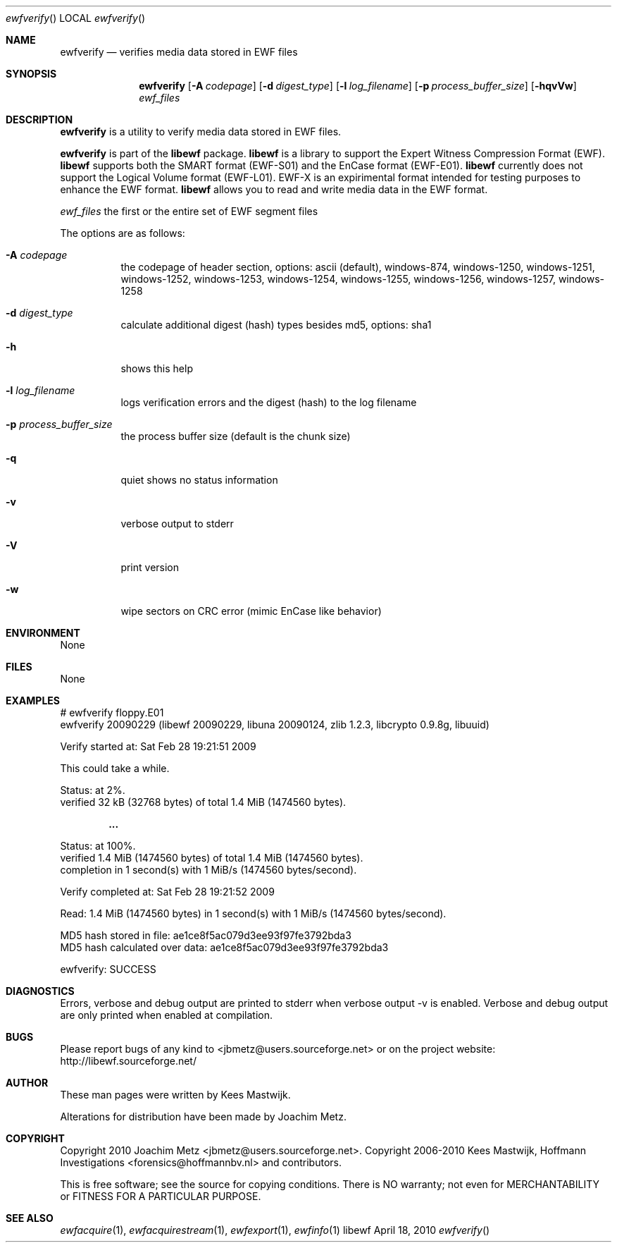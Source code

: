 .Dd April 18, 2010
.Dt ewfverify
.Os libewf
.Sh NAME
.Nm ewfverify
.Nd verifies media data stored in EWF files
.Sh SYNOPSIS
.Nm ewfverify
.Op Fl A Ar codepage
.Op Fl d Ar digest_type
.Op Fl l Ar log_filename
.Op Fl p Ar process_buffer_size
.Op Fl hqvVw
.Ar ewf_files
.Sh DESCRIPTION
.Nm ewfverify
is a utility to verify media data stored in EWF files.
.Pp
.Nm ewfverify
is part of the
.Nm libewf
package.
.Nm libewf
is a library to support the Expert Witness Compression Format (EWF).
.Nm libewf
supports both the SMART format (EWF-S01) and the EnCase format (EWF-E01).
.Nm libewf
currently does not support the Logical Volume format (EWF-L01). EWF-X is an expirimental format intended for testing purposes to enhance the EWF format.
.Nm libewf
allows you to read and write media data in the EWF format.
.Pp
.Ar ewf_files
the first or the entire set of EWF segment files
.Pp
The options are as follows:
.Bl -tag -width Ds
.It Fl A Ar codepage
the codepage of header section, options: ascii (default), windows-874, windows-1250, windows-1251, windows-1252, windows-1253, windows-1254, windows-1255, windows-1256, windows-1257, windows-1258
.It Fl d Ar digest_type
calculate additional digest (hash) types besides md5, options: sha1
.It Fl h
shows this help
.It Fl l Ar log_filename
logs verification errors and the digest (hash) to the log filename
.It Fl p Ar process_buffer_size
the process buffer size (default is the chunk size)
.It Fl q
quiet shows no status information
.It Fl v
verbose output to stderr
.It Fl V
print version
.It Fl w
wipe sectors on CRC error (mimic EnCase like behavior)
.El
.Sh ENVIRONMENT
None
.Sh FILES
None
.Sh EXAMPLES
.Bd -literal
# ewfverify floppy.E01
ewfverify 20090229 (libewf 20090229, libuna 20090124, zlib 1.2.3, libcrypto 0.9.8g, libuuid)

Verify started at: Sat Feb 28 19:21:51 2009

This could take a while.

Status: at 2%.
        verified 32 kB (32768 bytes) of total 1.4 MiB (1474560 bytes).

.Dl ...

Status: at 100%.
        verified 1.4 MiB (1474560 bytes) of total 1.4 MiB (1474560 bytes).
        completion in 1 second(s) with 1 MiB/s (1474560 bytes/second).

Verify completed at: Sat Feb 28 19:21:52 2009

Read: 1.4 MiB (1474560 bytes) in 1 second(s) with 1 MiB/s (1474560 bytes/second).

MD5 hash stored in file:        ae1ce8f5ac079d3ee93f97fe3792bda3
MD5 hash calculated over data:  ae1ce8f5ac079d3ee93f97fe3792bda3

ewfverify: SUCCESS
.Ed
.Sh DIAGNOSTICS
Errors, verbose and debug output are printed to stderr when verbose output \-v is enabled. Verbose and debug output are only printed when enabled at compilation.
.Sh BUGS
Please report bugs of any kind to <jbmetz@users.sourceforge.net> or on the project website: http://libewf.sourceforge.net/
.Sh AUTHOR
.Pp
These man pages were written by Kees Mastwijk.
.Pp
Alterations for distribution have been made by Joachim Metz.
.Sh COPYRIGHT
.Pp
Copyright 2010 Joachim Metz <jbmetz@users.sourceforge.net>.
Copyright 2006-2010 Kees Mastwijk, Hoffmann Investigations <forensics@hoffmannbv.nl> and contributors.
.Pp
This is free software; see the source for copying conditions. There is NO warranty; not even for MERCHANTABILITY or FITNESS FOR A PARTICULAR PURPOSE.
.Sh SEE ALSO
.Xr ewfacquire 1 ,
.Xr ewfacquirestream 1 ,
.Xr ewfexport 1 ,
.Xr ewfinfo 1

